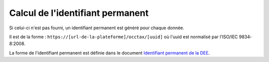 .. idperm

Calcul de l'identifiant permanent
=================================

Si celui-ci n'est pas fourni, un identifiant permanent est généré pour chaque donnée.

Il est de la forme :
``https://[url-de-la-plateforme]/occtax/[uuid]`` où l'uuid est normalisé par l'ISO/IEC 9834‐8:2008.

La forme de l'identifiant permanent est définie dans le document 
`Identifiant permanent de la DEE <http://www.naturefrance.fr/sites/default/files/fichiers/ressources/pdf/sinp_identifiantpermanent.pdf/>`_.
